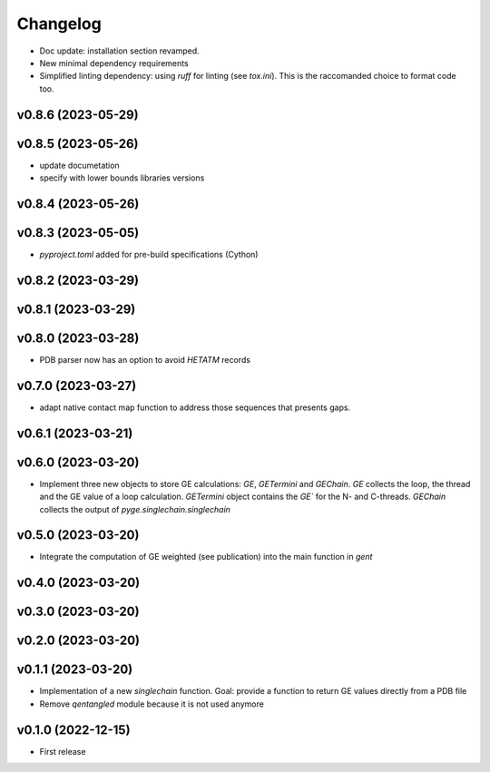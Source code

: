 
Changelog
=========

* Doc update: installation section revamped.
* New minimal dependency requirements
* Simplified linting dependency: using `ruff` for linting (see `tox.ini`). This is the raccomanded choice to format code too.

v0.8.6 (2023-05-29)
------------------------------------------------------------

v0.8.5 (2023-05-26)
------------------------------------------------------------

* update documetation
* specify with lower bounds libraries versions

v0.8.4 (2023-05-26)
------------------------------------------------------------

v0.8.3 (2023-05-05)
------------------------------------------------------------

* `pyproject.toml` added for pre-build specifications (Cython)

v0.8.2 (2023-03-29)
------------------------------------------------------------

v0.8.1 (2023-03-29)
------------------------------------------------------------

v0.8.0 (2023-03-28)
------------------------------------------------------------

* PDB parser now has an option to avoid `HETATM` records

v0.7.0 (2023-03-27)
------------------------------------------------------------

* adapt native contact map function to address those sequences that presents gaps.

v0.6.1 (2023-03-21)
------------------------------------------------------------

v0.6.0 (2023-03-20)
------------------------------------------------------------

* Implement three new objects to store GE calculations: `GE`, `GETermini` and `GEChain`. `GE` collects the loop, the thread and the GE value of a loop calculation. `GETermini` object contains the `GE`` for the N- and C-threads. `GEChain` collects the output of `pyge.singlechain.singlechain`

v0.5.0 (2023-03-20)
------------------------------------------------------------

* Integrate the computation of GE weighted (see publication) into the main function in `gent`

v0.4.0 (2023-03-20)
------------------------------------------------------------

v0.3.0 (2023-03-20)
------------------------------------------------------------

v0.2.0 (2023-03-20)
------------------------------------------------------------

v0.1.1 (2023-03-20)
------------------------------------------------------------

* Implementation of a new `singlechain` function. Goal: provide a function to return GE values directly from a PDB file
* Remove `qentangled` module because it is not used anymore

v0.1.0 (2022-12-15)
------------------------------------------------------------

* First release
